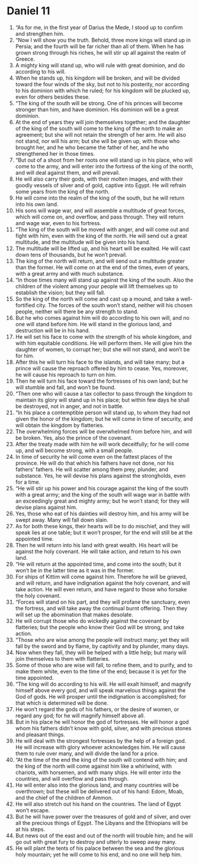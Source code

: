 ﻿
* Daniel 11
1. “As for me, in the first year of Darius the Mede, I stood up to confirm and strengthen him. 
2. “Now I will show you the truth. Behold, three more kings will stand up in Persia; and the fourth will be far richer than all of them. When he has grown strong through his riches, he will stir up all against the realm of Greece. 
3. A mighty king will stand up, who will rule with great dominion, and do according to his will. 
4. When he stands up, his kingdom will be broken, and will be divided toward the four winds of the sky, but not to his posterity, nor according to his dominion with which he ruled; for his kingdom will be plucked up, even for others besides these. 
5. “The king of the south will be strong. One of his princes will become stronger than him, and have dominion. His dominion will be a great dominion. 
6. At the end of years they will join themselves together; and the daughter of the king of the south will come to the king of the north to make an agreement; but she will not retain the strength of her arm. He will also not stand, nor will his arm; but she will be given up, with those who brought her, and he who became the father of her, and he who strengthened her in those times. 
7. “But out of a shoot from her roots one will stand up in his place, who will come to the army, and will enter into the fortress of the king of the north, and will deal against them, and will prevail. 
8. He will also carry their gods, with their molten images, and with their goodly vessels of silver and of gold, captive into Egypt. He will refrain some years from the king of the north. 
9. He will come into the realm of the king of the south, but he will return into his own land. 
10. His sons will wage war, and will assemble a multitude of great forces, which will come on, and overflow, and pass through. They will return and wage war, even to his fortress. 
11. “The king of the south will be moved with anger, and will come out and fight with him, even with the king of the north. He will send out a great multitude, and the multitude will be given into his hand. 
12. The multitude will be lifted up, and his heart will be exalted. He will cast down tens of thousands, but he won’t prevail. 
13. The king of the north will return, and will send out a multitude greater than the former. He will come on at the end of the times, even of years, with a great army and with much substance. 
14. “In those times many will stand up against the king of the south. Also the children of the violent among your people will lift themselves up to establish the vision; but they will fall. 
15. So the king of the north will come and cast up a mound, and take a well-fortified city. The forces of the south won’t stand, neither will his chosen people, neither will there be any strength to stand. 
16. But he who comes against him will do according to his own will, and no one will stand before him. He will stand in the glorious land, and destruction will be in his hand. 
17. He will set his face to come with the strength of his whole kingdom, and with him equitable conditions. He will perform them. He will give him the daughter of women, to corrupt her; but she will not stand, and won’t be for him. 
18. After this he will turn his face to the islands, and will take many; but a prince will cause the reproach offered by him to cease. Yes, moreover, he will cause his reproach to turn on him. 
19. Then he will turn his face toward the fortresses of his own land; but he will stumble and fall, and won’t be found. 
20. “Then one who will cause a tax collector to pass through the kingdom to maintain its glory will stand up in his place; but within few days he shall be destroyed, not in anger, and not in battle. 
21. “In his place a contemptible person will stand up, to whom they had not given the honor of the kingdom; but he will come in time of security, and will obtain the kingdom by flatteries. 
22. The overwhelming forces will be overwhelmed from before him, and will be broken. Yes, also the prince of the covenant. 
23. After the treaty made with him he will work deceitfully; for he will come up, and will become strong, with a small people. 
24. In time of security he will come even on the fattest places of the province. He will do that which his fathers have not done, nor his fathers’ fathers. He will scatter among them prey, plunder, and substance. Yes, he will devise his plans against the strongholds, even for a time. 
25. “He will stir up his power and his courage against the king of the south with a great army; and the king of the south will wage war in battle with an exceedingly great and mighty army; but he won’t stand; for they will devise plans against him. 
26. Yes, those who eat of his dainties will destroy him, and his army will be swept away. Many will fall down slain. 
27. As for both these kings, their hearts will be to do mischief, and they will speak lies at one table; but it won’t prosper, for the end will still be at the appointed time. 
28. Then he will return into his land with great wealth. His heart will be against the holy covenant. He will take action, and return to his own land. 
29. “He will return at the appointed time, and come into the south; but it won’t be in the latter time as it was in the former. 
30. For ships of Kittim will come against him. Therefore he will be grieved, and will return, and have indignation against the holy covenant, and will take action. He will even return, and have regard to those who forsake the holy covenant. 
31. “Forces will stand on his part, and they will profane the sanctuary, even the fortress, and will take away the continual burnt offering. Then they will set up the abomination that makes desolate. 
32. He will corrupt those who do wickedly against the covenant by flatteries; but the people who know their God will be strong, and take action. 
33. “Those who are wise among the people will instruct many; yet they will fall by the sword and by flame, by captivity and by plunder, many days. 
34. Now when they fall, they will be helped with a little help; but many will join themselves to them with flatteries. 
35. Some of those who are wise will fall, to refine them, and to purify, and to make them white, even to the time of the end; because it is yet for the time appointed. 
36. “The king will do according to his will. He will exalt himself, and magnify himself above every god, and will speak marvelous things against the God of gods. He will prosper until the indignation is accomplished; for that which is determined will be done. 
37. He won’t regard the gods of his fathers, or the desire of women, or regard any god; for he will magnify himself above all. 
38. But in his place he will honor the god of fortresses. He will honor a god whom his fathers didn’t know with gold, silver, and with precious stones and pleasant things. 
39. He will deal with the strongest fortresses by the help of a foreign god. He will increase with glory whoever acknowledges him. He will cause them to rule over many, and will divide the land for a price. 
40. “At the time of the end the king of the south will contend with him; and the king of the north will come against him like a whirlwind, with chariots, with horsemen, and with many ships. He will enter into the countries, and will overflow and pass through. 
41. He will enter also into the glorious land, and many countries will be overthrown; but these will be delivered out of his hand: Edom, Moab, and the chief of the children of Ammon. 
42. He will also stretch out his hand on the countries. The land of Egypt won’t escape. 
43. But he will have power over the treasures of gold and of silver, and over all the precious things of Egypt. The Libyans and the Ethiopians will be at his steps. 
44. But news out of the east and out of the north will trouble him; and he will go out with great fury to destroy and utterly to sweep away many. 
45. He will plant the tents of his palace between the sea and the glorious holy mountain; yet he will come to his end, and no one will help him. 
